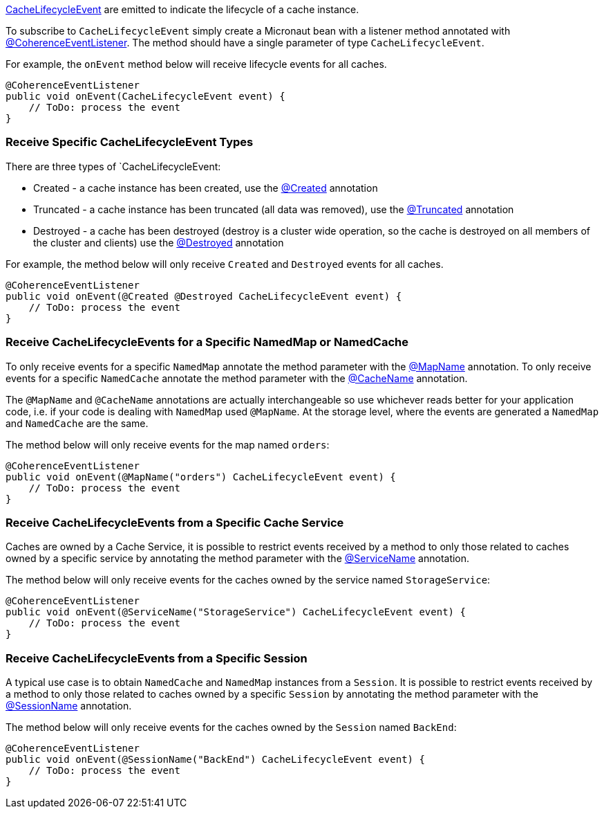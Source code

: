 link:{coherenceApi}com/tangosol/net/events/partition/cache/CacheLifecycleEvent.html[CacheLifecycleEvent] are emitted to indicate the lifecycle of a cache instance.

To subscribe to `CacheLifecycleEvent` simply create a Micronaut bean with a listener method annotated with link:{api}/io/micronaut/coherence/annotation/CoherenceEventListener.html[@CoherenceEventListener].
The method should have a single parameter of type `CacheLifecycleEvent`.

For example, the `onEvent` method below will receive lifecycle events for all caches.

[source,java]
----
@CoherenceEventListener
public void onEvent(CacheLifecycleEvent event) {
    // ToDo: process the event
}
----

=== Receive Specific CacheLifecycleEvent Types

There are three types of `CacheLifecycleEvent:

* Created - a cache instance has been created, use the link:{api}/io/micronaut/coherence/annotation/Created.html[@Created] annotation
* Truncated - a cache instance has been truncated (all data was removed), use the link:{api}/io/micronaut/coherence/annotation/Truncated.html[@Truncated] annotation
* Destroyed - a cache has been destroyed (destroy is a cluster wide operation, so the cache is destroyed on all members of the cluster and clients) use the link:{api}/io/micronaut/coherence/annotation/Destroyed.html[@Destroyed] annotation

For example, the method below will only receive `Created` and `Destroyed` events for all caches.

[source,java]
----
@CoherenceEventListener
public void onEvent(@Created @Destroyed CacheLifecycleEvent event) {
    // ToDo: process the event
}
----

=== Receive CacheLifecycleEvents for a Specific NamedMap or NamedCache

To only receive events for a specific `NamedMap` annotate the method parameter with the
link:{api}/io/micronaut/coherence/annotation/MapName.html[@MapName] annotation.
To only receive events for a specific `NamedCache` annotate the method parameter with the
link:{api}/io/micronaut/coherence/annotation/CacheName.html[@CacheName] annotation.

The `@MapName` and `@CacheName` annotations are actually interchangeable so use whichever reads better for your application code, i.e. if your code is dealing with `NamedMap` used `@MapName`. At the storage level, where the events are generated a `NamedMap` and `NamedCache` are the same.

The method below will only receive events for the map named `orders`:

[source,java]
----
@CoherenceEventListener
public void onEvent(@MapName("orders") CacheLifecycleEvent event) {
    // ToDo: process the event
}
----

=== Receive CacheLifecycleEvents from a Specific Cache Service

Caches are owned by a Cache Service, it is possible to restrict events received by a method to only those related to caches owned by a specific service by annotating the method parameter with the
link:{api}/io/micronaut/coherence/annotation/ServiceName.html[@ServiceName] annotation.

The method below will only receive events for the caches owned by the service named `StorageService`:

[source,java]
----
@CoherenceEventListener
public void onEvent(@ServiceName("StorageService") CacheLifecycleEvent event) {
    // ToDo: process the event
}
----

=== Receive CacheLifecycleEvents from a Specific Session

A typical use case is to obtain `NamedCache` and `NamedMap` instances from a `Session`. It is possible to restrict events received by a method to only those related to caches owned by a specific `Session` by annotating the method parameter with the
link:{api}/io/micronaut/coherence/annotation/SessionName.html[@SessionName] annotation.

The method below will only receive events for the caches owned by the `Session` named `BackEnd`:

[source,java]
----
@CoherenceEventListener
public void onEvent(@SessionName("BackEnd") CacheLifecycleEvent event) {
    // ToDo: process the event
}
----
